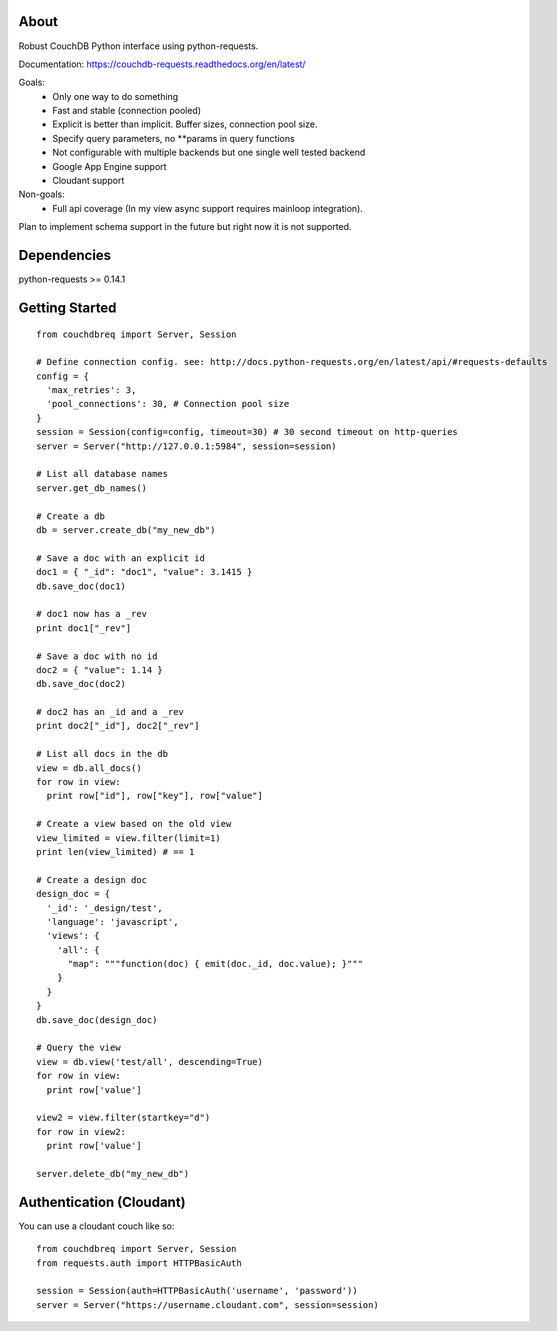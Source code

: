 About
-----

Robust CouchDB Python interface using python-requests.

Documentation: https://couchdb-requests.readthedocs.org/en/latest/

Goals:
 * Only one way to do something
 * Fast and stable (connection pooled)
 * Explicit is better than implicit. Buffer sizes, connection pool size.
 * Specify query parameters, no **params in query functions
 * Not configurable with multiple backends but one single well tested backend
 * Google App Engine support
 * Cloudant support
 
Non-goals:
 * Full api coverage (In my view async support requires mainloop integration).
 
Plan to implement schema support in the future but right now it is not supported.

Dependencies
-----

python-requests >= 0.14.1

Getting Started
-----

::

  from couchdbreq import Server, Session

  # Define connection config. see: http://docs.python-requests.org/en/latest/api/#requests-defaults
  config = {
    'max_retries': 3,
    'pool_connections': 30, # Connection pool size
  }
  session = Session(config=config, timeout=30) # 30 second timeout on http-queries
  server = Server("http://127.0.0.1:5984", session=session)
  
  # List all database names
  server.get_db_names()

  # Create a db
  db = server.create_db("my_new_db")

  # Save a doc with an explicit id
  doc1 = { "_id": "doc1", "value": 3.1415 }
  db.save_doc(doc1)

  # doc1 now has a _rev
  print doc1["_rev"]

  # Save a doc with no id
  doc2 = { "value": 1.14 }
  db.save_doc(doc2)

  # doc2 has an _id and a _rev
  print doc2["_id"], doc2["_rev"]

  # List all docs in the db
  view = db.all_docs()
  for row in view:
    print row["id"], row["key"], row["value"]

  # Create a view based on the old view
  view_limited = view.filter(limit=1)
  print len(view_limited) # == 1

  # Create a design doc
  design_doc = {
    '_id': '_design/test',
    'language': 'javascript',
    'views': {
      'all': {
        "map": """function(doc) { emit(doc._id, doc.value); }"""
      }
    }
  }
  db.save_doc(design_doc)

  # Query the view
  view = db.view('test/all', descending=True)
  for row in view:
    print row['value']

  view2 = view.filter(startkey="d")
  for row in view2:
    print row['value']

  server.delete_db("my_new_db")

Authentication (Cloudant)
-----

You can use a cloudant couch like so:
::

  from couchdbreq import Server, Session
  from requests.auth import HTTPBasicAuth

  session = Session(auth=HTTPBasicAuth('username', 'password'))
  server = Server("https://username.cloudant.com", session=session)
